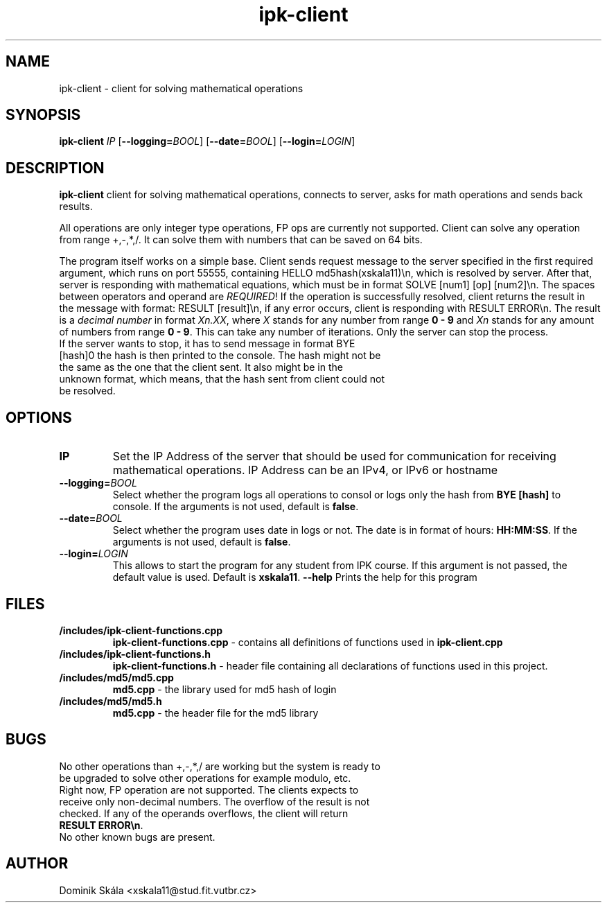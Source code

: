 .TH ipk-client 1
.SH NAME
ipk-client - client for solving mathematical operations
.SH SYNOPSIS
.B ipk-client
.IR IP
[\fB\-\-logging=\fIBOOL\fR]
[\fB\-\-date=\fIBOOL\fR]
[\fB\-\-login=\fILOGIN\fR]
.SH DESCRIPTION
.B ipk-client
client for solving mathematical operations, connects to server, asks for math operations and sends back results.

All operations are only integer type operations, FP ops are currently not supported.
Client can solve any operation from range +,-,*,/.
It can solve them with numbers that can be saved on 64 bits.

The program itself works on a simple base. Client sends request message to the server specified in the first required argument, which runs on port 55555, containing HELLO md5hash(xskala11)\\n, which is resolved by server.
After that, server is responding with mathematical equations, which must be in format SOLVE [num1] [op] [num2]\\n. The spaces between operators and operand are \fB\fIREQUIRED\fR!
If the operation is successfully resolved, client returns the result in the message with format: RESULT [result]\\n, if any error occurs, client is responding with RESULT ERROR\\n. The result is a \fIdecimal number\fR in format \fB\fIXn.XX\fR, where \fB\fIX\fR stands for any number from range \fB0 - 9\fR and \fB\fIXn\fR stands for any amount of numbers from range \fB0 - 9\fR.
This can take any number of iterations. Only the server can stop the process.
.TP
If the server wants to stop, it has to send message in format BYE [hash]\n, the hash is then printed to the console. The hash might not be the same as the one that the client sent. It also might be in the unknown format, which means, that the hash sent from client could not be resolved.

.SH OPTIONS
.TP
.BR \IP
Set the IP Address of the server that should be used for communication for receiving mathematical operations.
IP Address can be an IPv4, or IPv6 or hostname
.TP
.BR \-\-logging=\fB\fIBOOL\fR
Select whether the program logs all operations to consol or logs only the hash from \fBBYE [hash]\fR\n  to console. If the arguments is not used, default is \fBfalse\fR.
.TP
.BR \-\-date=\fB\fIBOOL\fR
Select whether the program uses date in logs or not. The date is in format of hours: \fBHH:MM:SS\fR. If the arguments is not used, default is \fBfalse\fR.
.TP
.BR \-\-login=\fB\fILOGIN\fR
This allows to start the program for any student from IPK course. If this argument is not passed, the default value is used. Default is \fBxskala11\fR.
.BR \--help
Prints the help for this program

.SH FILES
.TP
.BR \fB/includes/ipk-client-functions.cpp\fR
\fBipk-client-functions.cpp\fR - contains all definitions of functions used in \fBipk-client.cpp\fR
.TP
.BR \fB/includes/ipk-client-functions.h\fR
\fBipk-client-functions.h\fR - header file containing all declarations of functions used in this project.
.TP
.BR \fB/includes/md5/md5.cpp\fR
\fBmd5.cpp\fR - the library used for md5 hash of login
.TP
.BR \fB/includes/md5/md5.h\fR
\fBmd5.cpp\fR - the header file for the md5 library

.SH BUGS
.TP
No other operations than +,-,*,/ are working but the system is ready to be upgraded to solve other operations for example modulo, etc.
.TP MATH ERRORS
Right now, FP operation are not supported. The clients expects to receive only non-decimal numbers. The overflow of the result is not checked. If any of the operands overflows, the client will return \fBRESULT ERROR\\n\fR.
.TP
No other known bugs are present.


.SH AUTHOR
.TP
Dominik Skála <xskala11@stud.fit.vutbr.cz>